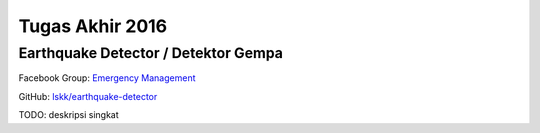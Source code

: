 Tugas Akhir 2016
==============================================

Earthquake Detector / Detektor Gempa
------------------------------------------------

Facebook Group: `Emergency Management <https://web.facebook.com/groups/633338563508559/>`_ 

GitHub: `lskk/earthquake-detector <https://github.com/lskk/earthquake-detector>`_

TODO: deskripsi singkat

+-------------------------------------------+--------------+--------------------+--------------------------------------+-----------+----------+------------------+
| Nama                                      | Role         | NIM/NIK            | ORCID                                | GitHub    | figshare | LinkedIn         |
+-------------------------------------------+--------------+--------------------+--------------------------------------+-----------+----------+------------------+
| Dr.tech. Ary Setijadi Prihatmanto, ST, MT | Pembimbing 1 | 197208271997021003 | http://orcid.org/0000-0002-9471-0227 | `asetijadi <https://github.com/asetijadi>`_ | https://figshare.com/authors/Ary_Setijadi_Prihatmanto/2919545 | https://www.linkedin.com/in/asetijadi   |
| Hendy Irawan, MSc                         | Pembimbing 2 |                    | http://orcid.org/0000-0002-5231-2802 | `ceefour <https://github.com/ceefour>`_   | https://figshare.com/authors/Hendy_Irawan/2919542             | https://www.linkedin.com/in/hendyirawan |
| Christoporus Deo Putratama                | Mahasiswa S1 |                    |                                      |                                                                    |                                                               |                                         |
| Bramantio Yuwono                          | Mahasiswa S1 |                    |                                      |                                                                    |                                                               |                                         |
| Kevin Prakoso                             | Mahasiswa S1 |                    |                                      |                                                                    |                                                               |                                         |
+-------------------------------------------+--------------+--------------------+--------------------------------------+-----------+----------+------------------+
